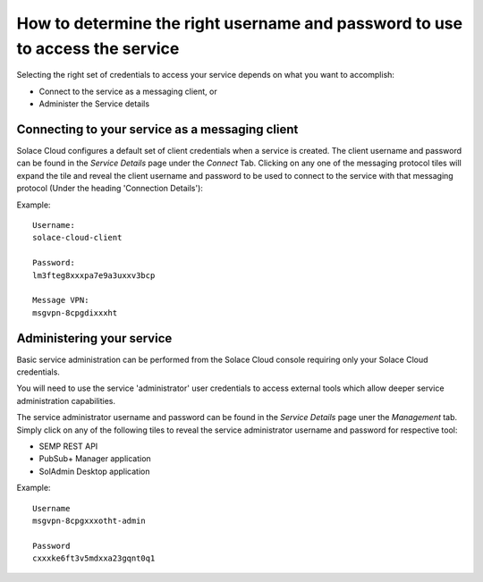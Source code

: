 How to determine the right username and password to use to access the service
=============================================================================

Selecting the right set of credentials to access your service depends on what you want to accomplish:

* Connect to the service as a messaging client, or
* Administer the Service details

================================================
Connecting to your service as a messaging client
================================================

Solace Cloud configures a default set of client credentials when a service is created.  
The client username and password can be found in the *Service Details* page under the *Connect* Tab.
Clicking on any one of the messaging protocol tiles will expand the tile and reveal the client username 
and password to be used to connect to the service with that messaging protocol (Under the heading 'Connection Details'):

Example::

  Username:
  solace-cloud-client

  Password:
  lm3fteg8xxxpa7e9a3uxxv3bcp

  Message VPN:
  msgvpn-8cpgdixxxht

===========================
Administering your service
===========================

Basic service administration can be performed from the Solace Cloud console requiring only 
your Solace Cloud credentials.  

You will need to use the service 'administrator' user credentials to access external tools which allow deeper service administration capabilities.

The service administrator username and password can be found in the *Service Details* page uner the *Management* tab.  Simply click on 
any of the following tiles to reveal the service administrator username and password for respective tool:

* SEMP REST API  
* PubSub+ Manager application
* SolAdmin Desktop application

Example::

  Username
  msgvpn-8cpgxxxotht-admin

  Password
  cxxxke6ft3v5mdxxa23gqnt0q1

